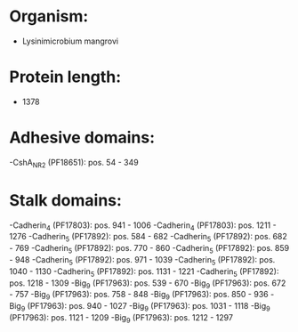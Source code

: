 * Organism:
- Lysinimicrobium mangrovi
* Protein length:
- 1378
* Adhesive domains:
-CshA_NR2 (PF18651): pos. 54 - 349
* Stalk domains:
-Cadherin_4 (PF17803): pos. 941 - 1006
-Cadherin_4 (PF17803): pos. 1211 - 1276
-Cadherin_5 (PF17892): pos. 584 - 682
-Cadherin_5 (PF17892): pos. 682 - 769
-Cadherin_5 (PF17892): pos. 770 - 860
-Cadherin_5 (PF17892): pos. 859 - 948
-Cadherin_5 (PF17892): pos. 971 - 1039
-Cadherin_5 (PF17892): pos. 1040 - 1130
-Cadherin_5 (PF17892): pos. 1131 - 1221
-Cadherin_5 (PF17892): pos. 1218 - 1309
-Big_9 (PF17963): pos. 539 - 670
-Big_9 (PF17963): pos. 672 - 757
-Big_9 (PF17963): pos. 758 - 848
-Big_9 (PF17963): pos. 850 - 936
-Big_9 (PF17963): pos. 940 - 1027
-Big_9 (PF17963): pos. 1031 - 1118
-Big_9 (PF17963): pos. 1121 - 1209
-Big_9 (PF17963): pos. 1212 - 1297

